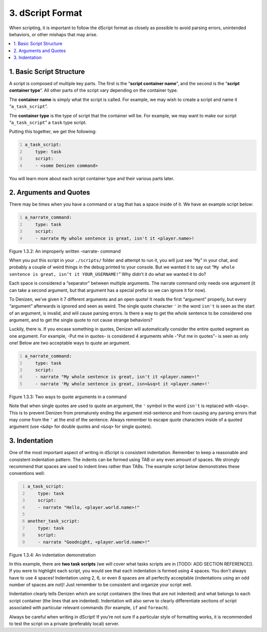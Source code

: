 .. _getting-started dscript-format:

=================
3. dScript Format
=================

When scripting, it is important to follow the dScript format as closely as
possible to avoid parsing errors, unintended behaviors, or other mishaps that
may arise.

.. contents::
  :local:

1. Basic Script Structure
-------------------------

A script is composed of multiple key parts. The first is the “**script container
name**”, and the second is the “**script container type**”. All other parts of
the script vary depending on the container type.

The **container name** is simply what the script is called. For example, we may
wish to create a script and name it “``a_task_script``”.

The **container type** is the type of script that the container will be. For
example, we may want to make our script “``a_task_script``” a ``task`` type
script.

Putting this together, we get thie following:

.. code:: yaml
  :number-lines:
  :name: figure1_3_1

  a_task_script:
      type: task
      script:
      - <some Denizen command>

You will learn more about each script container type and their various parts
later.

2. Arguments and Quotes
-----------------------

There may be times when you have a command or a tag that has a space inside of it. We have an example script below:

.. code:: yaml
  :name: figure1_3_2
  :number-lines:

  a_narrate_command:
      type: task
      script:
      - narrate My whole sentence is great, isn't it <player.name>!

.. rst-class:: figurecaption

Figure 1.3.2: An improperly written -narrate- command

When you put this script in your ``./scripts/`` folder and attempt to run it,
you will just see “``My``” in your chat, and probably a couple of weird things
in the debug printed to your console. But we wanted it to say out “``My whole
sentence is great, isn’t it YOUR_USERNAME!``” Why didn’t it do what we wanted it
to do?

Each space is considered a “separator” between multiple arguments. The narrate
command only needs one argument (it can take a second argument, but that
argument has a special prefix so we can ignore it for now).

To Denizen, we’ve given it 7 different arguments and an open quote! It reads the
first “argument” properly, but every “argument” afterwards is ignored and seen
as weird. The single quote character ``'`` in the word ``isn't`` is seen as the
start of an argument, is invalid, and will cause parsing errors. Is there a way
to get the whole sentence to be considered one argument, and to get the single
quote to not cause strange behaviors?

Luckily, there is. If you encase something in quotes, Denizen will automatically consider the entire quoted segment as one argument. For example, -Put me in quotes- is considered 4 arguments while -"Put me in quotes"- is seen as only one! Below are two acceptable ways to quote an argument.

.. code:: yaml
  :number-lines:
  :name: _figure1_3_3

  a_narrate_command:
      type: task
      script:
      - narrate "My whole sentence is great, isn't it <player.name>!"
      - narrate 'My whole sentence is great, isn<&sq>t it <player.name>!'

.. rst-class:: figurecaption

Figure 1.3.3: Two ways to quote arguments in a command

Note that when single quotes are used to quote an argument, the ``'`` symbol in
the word ``isn't`` is replaced with ``<&sq>``. This is to prevent Denizen from
prematurely ending the argument mid-sentence and from causing any parsing errors
that may come from the ``'`` at the end of the sentence. Always remember to
escape quote characters inside of a quoted argument (use ``<&dq>`` for double
quotes and ``<&sq>`` for single quotes).

3. Indentation
--------------

One of the most important aspect of writing in dScript is consistent indentation. Remember to keep a reasonable and consistent indentation pattern. The indents can be formed using TAB or any even amount of spaces. We strongly recommend that spaces are used to indent lines rather than TABs. The example script below demonstrates these conventions well:

.. code:: yaml
  :number-lines:
  :name: _figure1_3_4

  a_task_script:
      type: task
      script:
      - narrate "Hello, <player.world.name>!"

  another_task_script:
      type: task
      script:
      - narrate "Goodnight, <player.world.name>!"

.. rst-class:: figurecaption

Figure 1.3.4: An indentation demonstration

In this example, there are **two task scripts** (we will cover what tasks
scripts are in [TODO: ADD SECTION REFERENCE]). If you were to highlight each
script, you would see that each indentation is formed using 4 spaces. You don’t
always have to use 4 spaces! Indentation using 2, 6, or even 8 spaces are all
perfectly acceptable (indentations using an odd number of spaces are not)! Just
remember to be consistent and organize your script well.

Indentation clearly tells Denizen which are script containers (the lines that
are not indented) and what belongs to each script container (the lines that are
indented). Indentation will also serve to clearly differentiate sections of
script associated with particular relevant commands (for example, ``if`` and
``foreach``).

Always be careful when writing in dScript! If you’re not sure if a particular
style of formatting works, it is recommended to test the script on a private
(preferably local) server.

